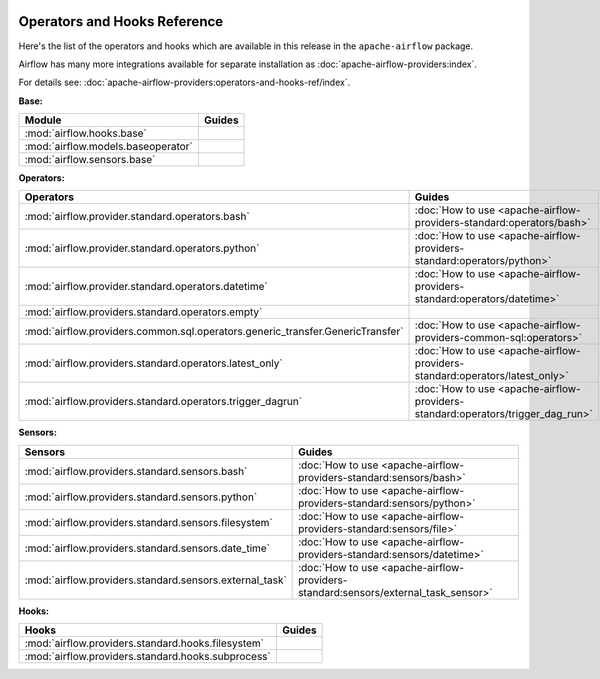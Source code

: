 
 .. Licensed to the Apache Software Foundation (ASF) under one
    or more contributor license agreements.  See the NOTICE file
    distributed with this work for additional information
    regarding copyright ownership.  The ASF licenses this file
    to you under the Apache License, Version 2.0 (the
    "License"); you may not use this file except in compliance
    with the License.  You may obtain a copy of the License at

 ..   http://www.apache.org/licenses/LICENSE-2.0

 .. Unless required by applicable law or agreed to in writing,
    software distributed under the License is distributed on an
    "AS IS" BASIS, WITHOUT WARRANTIES OR CONDITIONS OF ANY
    KIND, either express or implied.  See the License for the
    specific language governing permissions and limitations
    under the License.

Operators and Hooks Reference
=============================

Here's the list of the operators and hooks which are available in this release in the ``apache-airflow`` package.

Airflow has many more integrations available for separate installation as
:doc:`apache-airflow-providers:index`.

For details see: :doc:`apache-airflow-providers:operators-and-hooks-ref/index`.

**Base:**

.. list-table::
   :header-rows: 1

   * - Module
     - Guides

   * - :mod:`airflow.hooks.base`
     -

   * - :mod:`airflow.models.baseoperator`
     -

   * - :mod:`airflow.sensors.base`
     -

**Operators:**

.. list-table::
   :header-rows: 1

   * - Operators
     - Guides

   * - :mod:`airflow.provider.standard.operators.bash`
     - :doc:`How to use <apache-airflow-providers-standard:operators/bash>`

   * - :mod:`airflow.provider.standard.operators.python`
     - :doc:`How to use <apache-airflow-providers-standard:operators/python>`

   * - :mod:`airflow.provider.standard.operators.datetime`
     - :doc:`How to use <apache-airflow-providers-standard:operators/datetime>`

   * - :mod:`airflow.providers.standard.operators.empty`
     -

   * - :mod:`airflow.providers.common.sql.operators.generic_transfer.GenericTransfer`
     - :doc:`How to use <apache-airflow-providers-common-sql:operators>`

   * - :mod:`airflow.providers.standard.operators.latest_only`
     - :doc:`How to use <apache-airflow-providers-standard:operators/latest_only>`

   * - :mod:`airflow.providers.standard.operators.trigger_dagrun`
     - :doc:`How to use <apache-airflow-providers-standard:operators/trigger_dag_run>`

**Sensors:**

.. list-table::
   :header-rows: 1

   * - Sensors
     - Guides

   * - :mod:`airflow.providers.standard.sensors.bash`
     - :doc:`How to use <apache-airflow-providers-standard:sensors/bash>`

   * - :mod:`airflow.providers.standard.sensors.python`
     - :doc:`How to use <apache-airflow-providers-standard:sensors/python>`

   * - :mod:`airflow.providers.standard.sensors.filesystem`
     - :doc:`How to use <apache-airflow-providers-standard:sensors/file>`

   * - :mod:`airflow.providers.standard.sensors.date_time`
     - :doc:`How to use <apache-airflow-providers-standard:sensors/datetime>`

   * - :mod:`airflow.providers.standard.sensors.external_task`
     - :doc:`How to use <apache-airflow-providers-standard:sensors/external_task_sensor>`




**Hooks:**

.. list-table::
   :header-rows: 1

   * - Hooks
     - Guides

   * - :mod:`airflow.providers.standard.hooks.filesystem`
     -

   * - :mod:`airflow.providers.standard.hooks.subprocess`
     -
